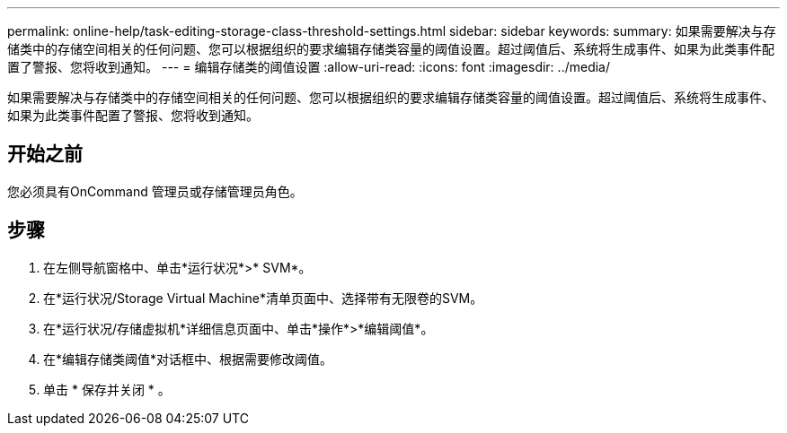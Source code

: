 ---
permalink: online-help/task-editing-storage-class-threshold-settings.html 
sidebar: sidebar 
keywords:  
summary: 如果需要解决与存储类中的存储空间相关的任何问题、您可以根据组织的要求编辑存储类容量的阈值设置。超过阈值后、系统将生成事件、如果为此类事件配置了警报、您将收到通知。 
---
= 编辑存储类的阈值设置
:allow-uri-read: 
:icons: font
:imagesdir: ../media/


[role="lead"]
如果需要解决与存储类中的存储空间相关的任何问题、您可以根据组织的要求编辑存储类容量的阈值设置。超过阈值后、系统将生成事件、如果为此类事件配置了警报、您将收到通知。



== 开始之前

您必须具有OnCommand 管理员或存储管理员角色。



== 步骤

. 在左侧导航窗格中、单击*运行状况*>* SVM*。
. 在*运行状况/Storage Virtual Machine*清单页面中、选择带有无限卷的SVM。
. 在*运行状况/存储虚拟机*详细信息页面中、单击*操作*>*编辑阈值*。
. 在*编辑存储类阈值*对话框中、根据需要修改阈值。
. 单击 * 保存并关闭 * 。

